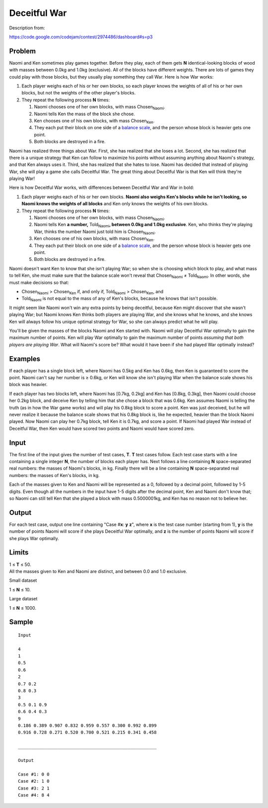 Deceitful War
=============

Description from:

https://code.google.com/codejam/contest/2974486/dashboard#s=p3


Problem
-------

Naomi and Ken sometimes play games together. Before they play, each of them
gets **N** identical-looking blocks of wood with masses between 0.0kg and
1.0kg (exclusive). All of the blocks have different weights. There are lots of
games they could play with those blocks, but they usually play something they
call War. Here is how War works:

1. Each player weighs each of his or her own blocks, so each player knows
   the weights of all of his or her own blocks, but not the weights of the
   other player's blocks.

2. They repeat the following process **N** times:

   1. Naomi chooses one of her own blocks, with mass |ChosenNaomi|.
   2. Naomi tells Ken the mass of the block she chose.
   3. Ken chooses one of his own blocks, with mass |ChosenKen|.
   4. They each put their block on one side of a `balance scale`_, and the
      person whose block is heavier gets one point.
   5. Both blocks are destroyed in a fire.

Naomi has realized three things about War. First, she has realized that she
loses a lot. Second, she has realized that there is a unique strategy that Ken
can follow to maximize his points without assuming anything about Naomi's
strategy, and that Ken always uses it. Third, she has realized that she hates
to lose. Naomi has decided that instead of playing War, she will play a game
she calls Deceitful War. The great thing about Deceitful War is that Ken will
think they're playing War!

Here is how Deceitful War works, with differences between Deceitful War and
War in bold:

1. Each player weighs each of his or her own blocks. **Naomi also weighs Ken's
   blocks while he isn't looking, so Naomi knows the weights of all blocks**
   and Ken only knows the weights of his own blocks.

2. They repeat the following process **N** times:

   1. Naomi chooses one of her own blocks, with mass |ChosenNaomi|.
   2. Naomi tells Ken **a number,** |ToldNaomi|\ **, between 0.0kg and
      1.0kg exclusive**. Ken, who thinks they're playing War, thinks the
      number Naomi just told him is |ChosenNaomi|.
   3. Ken chooses one of his own blocks, with mass |ChosenKen|.
   4. They each put their block on one side of a `balance scale`_, and the
      person whose block is heavier gets one point.
   5. Both blocks are destroyed in a fire.

Naomi doesn't want Ken to know that she isn't playing War; so when she is
choosing which block to play, and what mass to tell Ken, she must make sure
that the balance scale won't reveal that
|ChosenNaomi| ≠ |ToldNaomi|.
In other words, she must make decisions so that:

* |ChosenNaomi| > |ChosenKen| if, and only if, |ToldNaomi| > |ChosenKen|, and
* |ToldNaomi| is not equal to the mass of any of Ken's blocks, because
  he knows that isn't possible.

It might seem like Naomi won't win any extra points by being deceitful,
because Ken might discover that she wasn't playing War; but Naomi knows Ken
thinks both players are playing War, and she knows what he knows, and she
knows Ken will always follow his unique optimal strategy for War, so she can
always predict what he will play.

You'll be given the masses of the blocks Naomi and Ken started with. Naomi
will play Deceitful War optimally to gain the maximum number of points. Ken
will play War optimally to gain the maximum number of points *assuming that
both players are playing War*. What will Naomi's score be? What would it have
been if she had played War optimally instead?

.. _`balance scale`: https://www.google.com/search?q=balance+scale&tbm=isch
.. |ChosenNaomi| replace:: Chosen\ :sub:`Naomi`
.. |ChosenKen| replace:: Chosen\ :sub:`Ken`
.. |ToldNaomi| replace:: Told\ :sub:`Naomi`


Examples
--------

If each player has a single block left, where Naomi has 0.5kg and Ken has
0.6kg, then Ken is guaranteed to score the point. Naomi can't say her number
is ≥ 0.6kg, or Ken will know she isn't playing War when the balance scale
shows his block was heavier.

If each player has two blocks left, where Naomi has [0.7kg, 0.2kg] and Ken
has [0.8kg, 0.3kg], then Naomi could choose her 0.2kg block, and deceive Ken
by telling him that she chose a block that was 0.6kg. Ken assumes Naomi is
telling the truth (as in how the War game works) and will play his 0.8kg
block to score a point. Ken was just deceived, but he will never realize it
because the balance scale shows that his 0.8kg block is, like he expected,
heavier than the block Naomi played. Now Naomi can play her 0.7kg block, tell
Ken it is 0.7kg, and score a point. If Naomi had played War instead of
Deceitful War, then Ken would have scored two points and Naomi would have
scored zero.


Input
-----

The first line of the input gives the number of test cases, **T**. **T** test
cases follow. Each test case starts with a line containing a single integer
**N**, the number of blocks each player has. Next follows a line containing
**N** space-separated real numbers: the masses of Naomi's blocks, in kg.
Finally there will be a line containing **N** space-separated real numbers:
the masses of Ken's blocks, in kg.

Each of the masses given to Ken and Naomi will be represented as a 0, followed
by a decimal point, followed by 1-5 digits. Even though all the numbers in the
input have 1-5 digits after the decimal point, Ken and Naomi don't know that;
so Naomi can still tell Ken that she played a block with mass 0.5000001kg, and
Ken has no reason not to believe her.


Output
------

For each test case, output one line containing "Case #\ **x**: **y** **z**",
where **x** is the test case number (starting from 1), **y** is the number of
points Naomi will score if she plays Deceitful War optimally, and **z** is the
number of points Naomi will score if she plays War optimally.


Limits
------

| 1 ≤ **T** ≤ 50.
| All the masses given to Ken and Naomi are distinct, and between 0.0 and 1.0
  exclusive.

Small dataset

1 ≤ **N** ≤ 10.

Large dataset

1 ≤ **N** ≤ 1000.


Sample
------

::

  Input

  4
  1
  0.5
  0.6
  2
  0.7 0.2
  0.8 0.3
  3
  0.5 0.1 0.9
  0.6 0.4 0.3
  9
  0.186 0.389 0.907 0.832 0.959 0.557 0.300 0.992 0.899
  0.916 0.728 0.271 0.520 0.700 0.521 0.215 0.341 0.458

  _____________________________________________________

  Output

  Case #1: 0 0
  Case #2: 1 0
  Case #3: 2 1
  Case #4: 8 4
